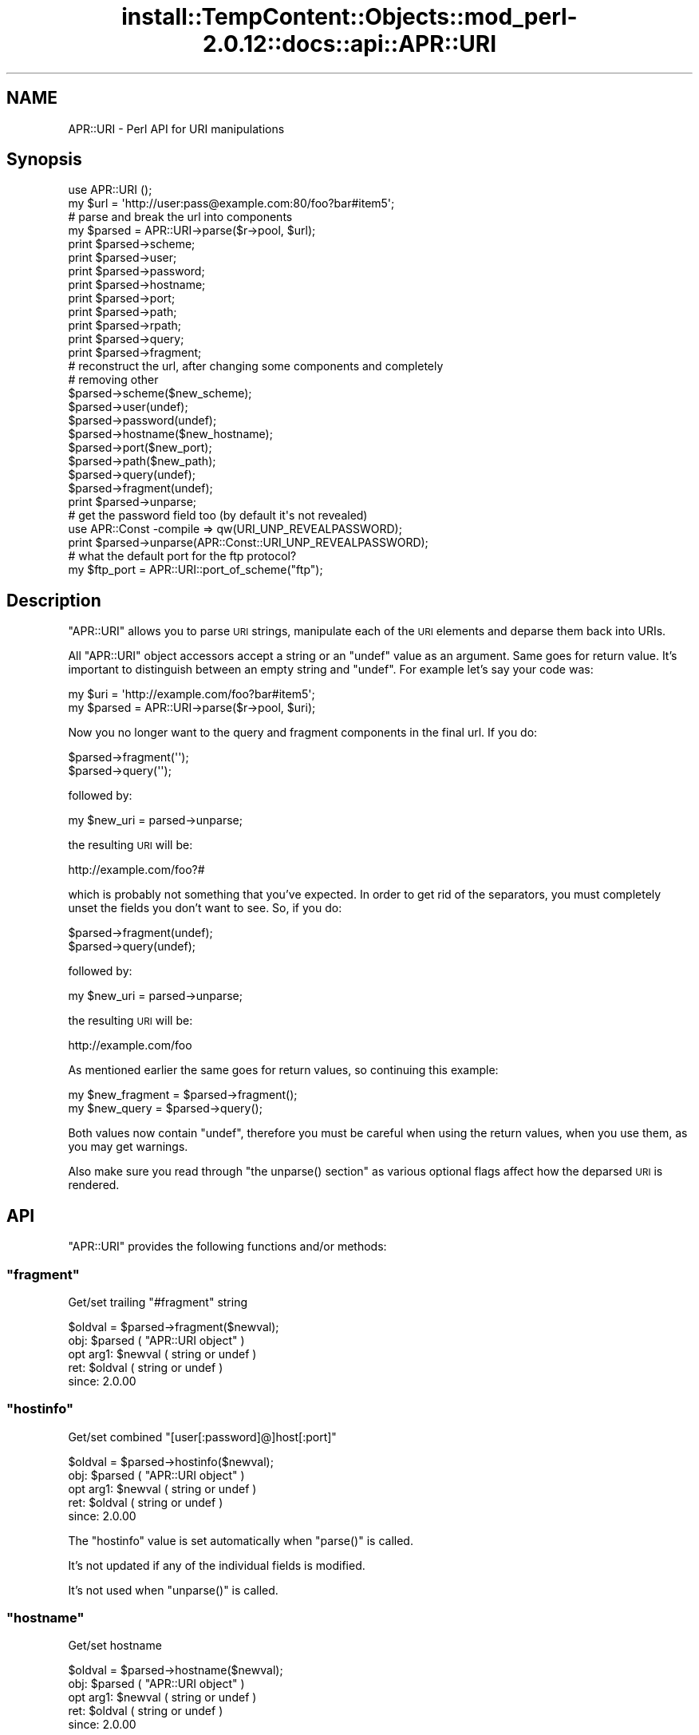 .\" Automatically generated by Pod::Man 4.14 (Pod::Simple 3.42)
.\"
.\" Standard preamble:
.\" ========================================================================
.de Sp \" Vertical space (when we can't use .PP)
.if t .sp .5v
.if n .sp
..
.de Vb \" Begin verbatim text
.ft CW
.nf
.ne \\$1
..
.de Ve \" End verbatim text
.ft R
.fi
..
.\" Set up some character translations and predefined strings.  \*(-- will
.\" give an unbreakable dash, \*(PI will give pi, \*(L" will give a left
.\" double quote, and \*(R" will give a right double quote.  \*(C+ will
.\" give a nicer C++.  Capital omega is used to do unbreakable dashes and
.\" therefore won't be available.  \*(C` and \*(C' expand to `' in nroff,
.\" nothing in troff, for use with C<>.
.tr \(*W-
.ds C+ C\v'-.1v'\h'-1p'\s-2+\h'-1p'+\s0\v'.1v'\h'-1p'
.ie n \{\
.    ds -- \(*W-
.    ds PI pi
.    if (\n(.H=4u)&(1m=24u) .ds -- \(*W\h'-12u'\(*W\h'-12u'-\" diablo 10 pitch
.    if (\n(.H=4u)&(1m=20u) .ds -- \(*W\h'-12u'\(*W\h'-8u'-\"  diablo 12 pitch
.    ds L" ""
.    ds R" ""
.    ds C` ""
.    ds C' ""
'br\}
.el\{\
.    ds -- \|\(em\|
.    ds PI \(*p
.    ds L" ``
.    ds R" ''
.    ds C`
.    ds C'
'br\}
.\"
.\" Escape single quotes in literal strings from groff's Unicode transform.
.ie \n(.g .ds Aq \(aq
.el       .ds Aq '
.\"
.\" If the F register is >0, we'll generate index entries on stderr for
.\" titles (.TH), headers (.SH), subsections (.SS), items (.Ip), and index
.\" entries marked with X<> in POD.  Of course, you'll have to process the
.\" output yourself in some meaningful fashion.
.\"
.\" Avoid warning from groff about undefined register 'F'.
.de IX
..
.nr rF 0
.if \n(.g .if rF .nr rF 1
.if (\n(rF:(\n(.g==0)) \{\
.    if \nF \{\
.        de IX
.        tm Index:\\$1\t\\n%\t"\\$2"
..
.        if !\nF==2 \{\
.            nr % 0
.            nr F 2
.        \}
.    \}
.\}
.rr rF
.\"
.\" Accent mark definitions (@(#)ms.acc 1.5 88/02/08 SMI; from UCB 4.2).
.\" Fear.  Run.  Save yourself.  No user-serviceable parts.
.    \" fudge factors for nroff and troff
.if n \{\
.    ds #H 0
.    ds #V .8m
.    ds #F .3m
.    ds #[ \f1
.    ds #] \fP
.\}
.if t \{\
.    ds #H ((1u-(\\\\n(.fu%2u))*.13m)
.    ds #V .6m
.    ds #F 0
.    ds #[ \&
.    ds #] \&
.\}
.    \" simple accents for nroff and troff
.if n \{\
.    ds ' \&
.    ds ` \&
.    ds ^ \&
.    ds , \&
.    ds ~ ~
.    ds /
.\}
.if t \{\
.    ds ' \\k:\h'-(\\n(.wu*8/10-\*(#H)'\'\h"|\\n:u"
.    ds ` \\k:\h'-(\\n(.wu*8/10-\*(#H)'\`\h'|\\n:u'
.    ds ^ \\k:\h'-(\\n(.wu*10/11-\*(#H)'^\h'|\\n:u'
.    ds , \\k:\h'-(\\n(.wu*8/10)',\h'|\\n:u'
.    ds ~ \\k:\h'-(\\n(.wu-\*(#H-.1m)'~\h'|\\n:u'
.    ds / \\k:\h'-(\\n(.wu*8/10-\*(#H)'\z\(sl\h'|\\n:u'
.\}
.    \" troff and (daisy-wheel) nroff accents
.ds : \\k:\h'-(\\n(.wu*8/10-\*(#H+.1m+\*(#F)'\v'-\*(#V'\z.\h'.2m+\*(#F'.\h'|\\n:u'\v'\*(#V'
.ds 8 \h'\*(#H'\(*b\h'-\*(#H'
.ds o \\k:\h'-(\\n(.wu+\w'\(de'u-\*(#H)/2u'\v'-.3n'\*(#[\z\(de\v'.3n'\h'|\\n:u'\*(#]
.ds d- \h'\*(#H'\(pd\h'-\w'~'u'\v'-.25m'\f2\(hy\fP\v'.25m'\h'-\*(#H'
.ds D- D\\k:\h'-\w'D'u'\v'-.11m'\z\(hy\v'.11m'\h'|\\n:u'
.ds th \*(#[\v'.3m'\s+1I\s-1\v'-.3m'\h'-(\w'I'u*2/3)'\s-1o\s+1\*(#]
.ds Th \*(#[\s+2I\s-2\h'-\w'I'u*3/5'\v'-.3m'o\v'.3m'\*(#]
.ds ae a\h'-(\w'a'u*4/10)'e
.ds Ae A\h'-(\w'A'u*4/10)'E
.    \" corrections for vroff
.if v .ds ~ \\k:\h'-(\\n(.wu*9/10-\*(#H)'\s-2\u~\d\s+2\h'|\\n:u'
.if v .ds ^ \\k:\h'-(\\n(.wu*10/11-\*(#H)'\v'-.4m'^\v'.4m'\h'|\\n:u'
.    \" for low resolution devices (crt and lpr)
.if \n(.H>23 .if \n(.V>19 \
\{\
.    ds : e
.    ds 8 ss
.    ds o a
.    ds d- d\h'-1'\(ga
.    ds D- D\h'-1'\(hy
.    ds th \o'bp'
.    ds Th \o'LP'
.    ds ae ae
.    ds Ae AE
.\}
.rm #[ #] #H #V #F C
.\" ========================================================================
.\"
.IX Title "install::TempContent::Objects::mod_perl-2.0.12::docs::api::APR::URI 3"
.TH install::TempContent::Objects::mod_perl-2.0.12::docs::api::APR::URI 3 "2022-01-30" "perl v5.34.0" "User Contributed Perl Documentation"
.\" For nroff, turn off justification.  Always turn off hyphenation; it makes
.\" way too many mistakes in technical documents.
.if n .ad l
.nh
.SH "NAME"
APR::URI \- Perl API for URI manipulations
.SH "Synopsis"
.IX Header "Synopsis"
.Vb 1
\&  use APR::URI ();
\&  
\&  my $url = \*(Aqhttp://user:pass@example.com:80/foo?bar#item5\*(Aq;
\&  
\&  # parse and break the url into components
\&  my $parsed = APR::URI\->parse($r\->pool, $url);
\&  print $parsed\->scheme;
\&  print $parsed\->user;
\&  print $parsed\->password;
\&  print $parsed\->hostname;
\&  print $parsed\->port;
\&  print $parsed\->path;
\&  print $parsed\->rpath;
\&  print $parsed\->query;
\&  print $parsed\->fragment;
\&  
\&  # reconstruct the url, after changing some components and completely
\&  # removing other
\&  $parsed\->scheme($new_scheme);
\&  $parsed\->user(undef);
\&  $parsed\->password(undef);
\&  $parsed\->hostname($new_hostname);
\&  $parsed\->port($new_port);
\&  $parsed\->path($new_path);
\&  $parsed\->query(undef);
\&  $parsed\->fragment(undef);
\&  print $parsed\->unparse;
\&  
\&  # get the password field too (by default it\*(Aqs not revealed)
\&  use APR::Const \-compile => qw(URI_UNP_REVEALPASSWORD);
\&  print $parsed\->unparse(APR::Const::URI_UNP_REVEALPASSWORD);
\&  
\&  # what the default port for the ftp protocol?
\&  my $ftp_port = APR::URI::port_of_scheme("ftp");
.Ve
.SH "Description"
.IX Header "Description"
\&\f(CW\*(C`APR::URI\*(C'\fR allows you to parse \s-1URI\s0 strings, manipulate each of the
\&\s-1URI\s0 elements and deparse them back into URIs.
.PP
All \f(CW\*(C`APR::URI\*(C'\fR object accessors accept a string or an \f(CW\*(C`undef\*(C'\fR value
as an argument. Same goes for return value. It's important to
distinguish between an empty string and \f(CW\*(C`undef\*(C'\fR. For example let's
say your code was:
.PP
.Vb 2
\&  my $uri = \*(Aqhttp://example.com/foo?bar#item5\*(Aq;
\&  my $parsed = APR::URI\->parse($r\->pool, $uri);
.Ve
.PP
Now you no longer want to the query and fragment components in the
final url. If you do:
.PP
.Vb 2
\&  $parsed\->fragment(\*(Aq\*(Aq);
\&  $parsed\->query(\*(Aq\*(Aq);
.Ve
.PP
followed by:
.PP
.Vb 1
\&  my $new_uri = parsed\->unparse;
.Ve
.PP
the resulting \s-1URI\s0 will be:
.PP
.Vb 1
\&  http://example.com/foo?#
.Ve
.PP
which is probably not something that you've expected. In order to get
rid of the separators, you must completely unset the fields you don't
want to see. So, if you do:
.PP
.Vb 2
\&  $parsed\->fragment(undef);
\&  $parsed\->query(undef);
.Ve
.PP
followed by:
.PP
.Vb 1
\&  my $new_uri = parsed\->unparse;
.Ve
.PP
the resulting \s-1URI\s0 will be:
.PP
.Vb 1
\&   http://example.com/foo
.Ve
.PP
As mentioned earlier the same goes for return values, so continuing
this example:
.PP
.Vb 2
\&  my $new_fragment = $parsed\->fragment();
\&  my $new_query    = $parsed\->query();
.Ve
.PP
Both values now contain \f(CW\*(C`undef\*(C'\fR, therefore you must be careful when
using the return values, when you use them, as you may get warnings.
.PP
Also make sure you read through \f(CW\*(C`the unparse()
section\*(C'\fR as various optional flags affect how the
deparsed \s-1URI\s0 is rendered.
.SH "API"
.IX Header "API"
\&\f(CW\*(C`APR::URI\*(C'\fR provides the following functions and/or methods:
.ie n .SS """fragment"""
.el .SS "\f(CWfragment\fP"
.IX Subsection "fragment"
Get/set trailing \*(L"#fragment\*(R" string
.PP
.Vb 1
\&  $oldval = $parsed\->fragment($newval);
.Ve
.ie n .IP "obj: $parsed ( ""APR::URI object"" )" 4
.el .IP "obj: \f(CW$parsed\fR ( \f(CWAPR::URI object\fR )" 4
.IX Item "obj: $parsed ( APR::URI object )"
.PD 0
.ie n .IP "opt arg1: $newval ( string or undef )" 4
.el .IP "opt arg1: \f(CW$newval\fR ( string or undef )" 4
.IX Item "opt arg1: $newval ( string or undef )"
.ie n .IP "ret: $oldval ( string or undef )" 4
.el .IP "ret: \f(CW$oldval\fR ( string or undef )" 4
.IX Item "ret: $oldval ( string or undef )"
.IP "since: 2.0.00" 4
.IX Item "since: 2.0.00"
.PD
.ie n .SS """hostinfo"""
.el .SS "\f(CWhostinfo\fP"
.IX Subsection "hostinfo"
Get/set combined \f(CW\*(C`[user[:password]@]host[:port]\*(C'\fR
.PP
.Vb 1
\&  $oldval = $parsed\->hostinfo($newval);
.Ve
.ie n .IP "obj: $parsed ( ""APR::URI object"" )" 4
.el .IP "obj: \f(CW$parsed\fR ( \f(CWAPR::URI object\fR )" 4
.IX Item "obj: $parsed ( APR::URI object )"
.PD 0
.ie n .IP "opt arg1: $newval ( string or undef )" 4
.el .IP "opt arg1: \f(CW$newval\fR ( string or undef )" 4
.IX Item "opt arg1: $newval ( string or undef )"
.ie n .IP "ret: $oldval ( string or undef )" 4
.el .IP "ret: \f(CW$oldval\fR ( string or undef )" 4
.IX Item "ret: $oldval ( string or undef )"
.IP "since: 2.0.00" 4
.IX Item "since: 2.0.00"
.PD
.PP
The \f(CW\*(C`hostinfo\*(C'\fR value is set automatically when
\&\f(CW\*(C`parse()\*(C'\fR is called.
.PP
It's not updated if any of the individual fields is modified.
.PP
It's not used when \f(CW\*(C`unparse()\*(C'\fR is called.
.ie n .SS """hostname"""
.el .SS "\f(CWhostname\fP"
.IX Subsection "hostname"
Get/set hostname
.PP
.Vb 1
\&  $oldval = $parsed\->hostname($newval);
.Ve
.ie n .IP "obj: $parsed ( ""APR::URI object"" )" 4
.el .IP "obj: \f(CW$parsed\fR ( \f(CWAPR::URI object\fR )" 4
.IX Item "obj: $parsed ( APR::URI object )"
.PD 0
.ie n .IP "opt arg1: $newval ( string or undef )" 4
.el .IP "opt arg1: \f(CW$newval\fR ( string or undef )" 4
.IX Item "opt arg1: $newval ( string or undef )"
.ie n .IP "ret: $oldval ( string or undef )" 4
.el .IP "ret: \f(CW$oldval\fR ( string or undef )" 4
.IX Item "ret: $oldval ( string or undef )"
.IP "since: 2.0.00" 4
.IX Item "since: 2.0.00"
.PD
.ie n .SS """password"""
.el .SS "\f(CWpassword\fP"
.IX Subsection "password"
Get/set password (as in http://user:password@host:port/)
.PP
.Vb 1
\&  $oldval = $parsed\->password($newval);
.Ve
.ie n .IP "obj: $parsed ( ""APR::URI object"" )" 4
.el .IP "obj: \f(CW$parsed\fR ( \f(CWAPR::URI object\fR )" 4
.IX Item "obj: $parsed ( APR::URI object )"
.PD 0
.ie n .IP "opt arg1: $newval ( string or undef )" 4
.el .IP "opt arg1: \f(CW$newval\fR ( string or undef )" 4
.IX Item "opt arg1: $newval ( string or undef )"
.ie n .IP "ret: $oldval ( string or undef )" 4
.el .IP "ret: \f(CW$oldval\fR ( string or undef )" 4
.IX Item "ret: $oldval ( string or undef )"
.IP "since: 2.0.00" 4
.IX Item "since: 2.0.00"
.PD
.ie n .SS """parse"""
.el .SS "\f(CWparse\fP"
.IX Subsection "parse"
Parse the \s-1URI\s0 string into \s-1URI\s0 components
.PP
.Vb 1
\&  $parsed = APR::URI\->parse($pool, $uri);
.Ve
.ie n .IP "obj: $parsed ( ""APR::URI object or class"" )" 4
.el .IP "obj: \f(CW$parsed\fR ( \f(CWAPR::URI object or class\fR )" 4
.IX Item "obj: $parsed ( APR::URI object or class )"
.PD 0
.ie n .IP "arg1: $pool ( string ) ( ""APR::Pool object"" )" 4
.el .IP "arg1: \f(CW$pool\fR ( string ) ( \f(CWAPR::Pool object\fR )" 4
.IX Item "arg1: $pool ( string ) ( APR::Pool object )"
.ie n .IP "arg2: $uri ( string )" 4
.el .IP "arg2: \f(CW$uri\fR ( string )" 4
.IX Item "arg2: $uri ( string )"
.PD
The \s-1URI\s0 to parse
.ie n .IP "ret: $parsed ( ""APR::URI object or class"" )" 4
.el .IP "ret: \f(CW$parsed\fR ( \f(CWAPR::URI object or class\fR )" 4
.IX Item "ret: $parsed ( APR::URI object or class )"
The parsed \s-1URI\s0 object
.IP "since: 2.0.00" 4
.IX Item "since: 2.0.00"
.PP
After parsing, if a component existed but was an empty string
(e.g. empty query \fIhttp://hostname/path?\fR) \*(-- the corresponding
accessor will return an empty string. If a component didn't exist
(e.g. no query part \fIhttp://hostname/path\fR) \*(-- the corresponding
accessor will return \f(CW\*(C`undef\*(C'\fR.
.ie n .SS """path"""
.el .SS "\f(CWpath\fP"
.IX Subsection "path"
Get/set the request path
.PP
.Vb 1
\&  $oldval = $parsed\->path($newval);
.Ve
.ie n .IP "obj: $parsed ( ""APR::URI object"" )" 4
.el .IP "obj: \f(CW$parsed\fR ( \f(CWAPR::URI object\fR )" 4
.IX Item "obj: $parsed ( APR::URI object )"
.PD 0
.ie n .IP "opt arg1: $newval ( string or undef )" 4
.el .IP "opt arg1: \f(CW$newval\fR ( string or undef )" 4
.IX Item "opt arg1: $newval ( string or undef )"
.ie n .IP "ret: $oldval ( string or undef )" 4
.el .IP "ret: \f(CW$oldval\fR ( string or undef )" 4
.IX Item "ret: $oldval ( string or undef )"
.PD
\&\f(CW"/"\fR if only \f(CW\*(C`scheme://host\*(C'\fR
.IP "since: 2.0.00" 4
.IX Item "since: 2.0.00"
.ie n .SS """rpath"""
.el .SS "\f(CWrpath\fP"
.IX Subsection "rpath"
Gets the \f(CW\*(C`path\*(C'\fR minus the 
\&\f(CW\*(C`path_info\*(C'\fR
.PP
.Vb 1
\&  $rpath =  $parsed\->rpath();
.Ve
.ie n .IP "obj: $parsed ( ""APR::URI object"" )" 4
.el .IP "obj: \f(CW$parsed\fR ( \f(CWAPR::URI object\fR )" 4
.IX Item "obj: $parsed ( APR::URI object )"
.PD 0
.ie n .IP "opt arg1: $newval ( string or undef )" 4
.el .IP "opt arg1: \f(CW$newval\fR ( string or undef )" 4
.IX Item "opt arg1: $newval ( string or undef )"
.ie n .IP "ret: $oldval ( string or undef )" 4
.el .IP "ret: \f(CW$oldval\fR ( string or undef )" 4
.IX Item "ret: $oldval ( string or undef )"
.PD
The path minus the \fIpath_info\fR
.IP "since: 2.0.00" 4
.IX Item "since: 2.0.00"
.ie n .SS """port"""
.el .SS "\f(CWport\fP"
.IX Subsection "port"
Get/set port number
.PP
.Vb 1
\&  $oldval = $parsed\->port($newval);
.Ve
.ie n .IP "obj: $parsed ( ""APR::URI object"" )" 4
.el .IP "obj: \f(CW$parsed\fR ( \f(CWAPR::URI object\fR )" 4
.IX Item "obj: $parsed ( APR::URI object )"
.PD 0
.ie n .IP "opt arg1: $newval ( number or string or undef )" 4
.el .IP "opt arg1: \f(CW$newval\fR ( number or string or undef )" 4
.IX Item "opt arg1: $newval ( number or string or undef )"
.ie n .IP "ret: $oldval ( string or undef )" 4
.el .IP "ret: \f(CW$oldval\fR ( string or undef )" 4
.IX Item "ret: $oldval ( string or undef )"
.PD
If the port component didn't appear in the parsed \s-1URI, APR\s0 internally
calls \f(CW\*(C`port_of_scheme()\*(C'\fR to find out the port
number for the given \f(CW\*(C`scheme()\*(C'\fR.
.IP "since: 2.0.00" 4
.IX Item "since: 2.0.00"
.ie n .SS """port_of_scheme"""
.el .SS "\f(CWport_of_scheme\fP"
.IX Subsection "port_of_scheme"
Return the default port for a given scheme.  The recognized schemes
are http, ftp, https, gopher, wais, nntp, snews and prospero.
.PP
.Vb 1
\&  $port = APR::URI::port_of_scheme($scheme);
.Ve
.ie n .IP "obj: $scheme ( string )" 4
.el .IP "obj: \f(CW$scheme\fR ( string )" 4
.IX Item "obj: $scheme ( string )"
The scheme string
.ie n .IP "ret: $port (integer)" 4
.el .IP "ret: \f(CW$port\fR (integer)" 4
.IX Item "ret: $port (integer)"
The default port for this scheme
.IP "since: 2.0.00" 4
.IX Item "since: 2.0.00"
.ie n .SS """query"""
.el .SS "\f(CWquery\fP"
.IX Subsection "query"
Get/set the query string (the part starting after \f(CW\*(Aq?\*(Aq\fR and all the
way till the end or the \f(CW\*(Aq#fragment\*(Aq\fR part if the latter exists).
.PP
.Vb 1
\&  $oldval = $parsed\->query($newval);
.Ve
.ie n .IP "obj: $parsed ( ""APR::URI object"" )" 4
.el .IP "obj: \f(CW$parsed\fR ( \f(CWAPR::URI object\fR )" 4
.IX Item "obj: $parsed ( APR::URI object )"
.PD 0
.ie n .IP "opt arg1: $newval ( string or undef )" 4
.el .IP "opt arg1: \f(CW$newval\fR ( string or undef )" 4
.IX Item "opt arg1: $newval ( string or undef )"
.ie n .IP "ret: $oldval ( string or undef )" 4
.el .IP "ret: \f(CW$oldval\fR ( string or undef )" 4
.IX Item "ret: $oldval ( string or undef )"
.IP "since: 2.0.00" 4
.IX Item "since: 2.0.00"
.PD
.ie n .SS """scheme"""
.el .SS "\f(CWscheme\fP"
.IX Subsection "scheme"
Get/set the protocol scheme (\*(L"http\*(R", \*(L"ftp\*(R", ...)
.PP
.Vb 1
\&  $oldval = $parsed\->scheme($newval);
.Ve
.ie n .IP "obj: $parsed ( ""APR::URI object"" )" 4
.el .IP "obj: \f(CW$parsed\fR ( \f(CWAPR::URI object\fR )" 4
.IX Item "obj: $parsed ( APR::URI object )"
.PD 0
.ie n .IP "opt arg1: $newval ( string or undef )" 4
.el .IP "opt arg1: \f(CW$newval\fR ( string or undef )" 4
.IX Item "opt arg1: $newval ( string or undef )"
.ie n .IP "ret: $oldval ( string or undef )" 4
.el .IP "ret: \f(CW$oldval\fR ( string or undef )" 4
.IX Item "ret: $oldval ( string or undef )"
.IP "since: 2.0.00" 4
.IX Item "since: 2.0.00"
.PD
.ie n .SS """user"""
.el .SS "\f(CWuser\fP"
.IX Subsection "user"
Get/set user name (as in http://user:password@host:port/)
.PP
.Vb 1
\&  $oldval = $parsed\->user($newval);
.Ve
.ie n .IP "obj: $parsed ( ""APR::URI object"" )" 4
.el .IP "obj: \f(CW$parsed\fR ( \f(CWAPR::URI object\fR )" 4
.IX Item "obj: $parsed ( APR::URI object )"
.PD 0
.ie n .IP "opt arg1: $newval ( string or undef )" 4
.el .IP "opt arg1: \f(CW$newval\fR ( string or undef )" 4
.IX Item "opt arg1: $newval ( string or undef )"
.ie n .IP "ret: $oldval ( string or undef )" 4
.el .IP "ret: \f(CW$oldval\fR ( string or undef )" 4
.IX Item "ret: $oldval ( string or undef )"
.IP "since: 2.0.00" 4
.IX Item "since: 2.0.00"
.PD
.ie n .SS """unparse"""
.el .SS "\f(CWunparse\fP"
.IX Subsection "unparse"
Unparse the \s-1URI\s0 components back into a \s-1URI\s0 string
.PP
.Vb 2
\&  $new_uri = $parsed\->unparse();
\&  $new_uri = $parsed\->unparse($flags);
.Ve
.ie n .IP "obj: $parsed ( ""APR::URI object"" )" 4
.el .IP "obj: \f(CW$parsed\fR ( \f(CWAPR::URI object\fR )" 4
.IX Item "obj: $parsed ( APR::URI object )"
.PD 0
.ie n .IP "opt arg1: $flags ( the APR::Const :uri constants )" 4
.el .IP "opt arg1: \f(CW$flags\fR ( the APR::Const :uri constants )" 4
.IX Item "opt arg1: $flags ( the APR::Const :uri constants )"
.PD
By default the constant \f(CW\*(C`APR::Const::URI_UNP_OMITPASSWORD\*(C'\fR is passed.
.Sp
If you need to pass more than one flag use unary \f(CW\*(C`|\*(C'\fR, e.g.:
.Sp
.Vb 1
\&  $flags = APR::Const::URI_UNP_OMITUSER|APR::Const::URI_UNP_OMITPASSWORD;
.Ve
.Sp
The valid \f(CW\*(C`flags\*(C'\fR constants are listed next
.ie n .IP "ret: $new_uri ( string )" 4
.el .IP "ret: \f(CW$new_uri\fR ( string )" 4
.IX Item "ret: $new_uri ( string )"
.PD 0
.IP "since: 2.0.00" 4
.IX Item "since: 2.0.00"
.PD
.PP
Valid \f(CW\*(C`flags\*(C'\fR constants:
.PP
To import all \s-1URI\s0 constants you could do:
.PP
.Vb 1
\&  use APR::Const \-compile => qw(:uri);
.Ve
.PP
but there is a significant amount of them, most irrelevant to this
method. Therefore you probably don't want to do that. Instead specify
explicitly the ones that you need. All the relevant to this method
constants start with \f(CW\*(C`APR::URI_UNP_\*(C'\fR.
.PP
And the available constants are:
.ie n .IP """APR::Const::URI_UNP_OMITSITEPART""" 4
.el .IP "\f(CWAPR::Const::URI_UNP_OMITSITEPART\fR" 4
.IX Item "APR::Const::URI_UNP_OMITSITEPART"
Don't show \f(CW\*(C`scheme\*(C'\fR, \f(CW\*(C`user\*(C'\fR,
\&\f(CW\*(C`password\*(C'\fR, \f(CW\*(C`hostname\*(C'\fR and
\&\f(CW\*(C`port\*(C'\fR components (i.e. if you want only the relative
\&\s-1URI\s0)
.ie n .IP """APR::Const::URI_UNP_OMITUSER""" 4
.el .IP "\f(CWAPR::Const::URI_UNP_OMITUSER\fR" 4
.IX Item "APR::Const::URI_UNP_OMITUSER"
Hide the \f(CW\*(C`user\*(C'\fR component
.ie n .IP """APR::Const::URI_UNP_OMITPASSWORD""" 4
.el .IP "\f(CWAPR::Const::URI_UNP_OMITPASSWORD\fR" 4
.IX Item "APR::Const::URI_UNP_OMITPASSWORD"
Hide the \f(CW\*(C`password\*(C'\fR component (the default)
.ie n .IP """APR::Const::URI_UNP_REVEALPASSWORD""" 4
.el .IP "\f(CWAPR::Const::URI_UNP_REVEALPASSWORD\fR" 4
.IX Item "APR::Const::URI_UNP_REVEALPASSWORD"
Reveal the \f(CW\*(C`password\*(C'\fR component
.ie n .IP """APR::Const::URI_UNP_OMITPATHINFO""" 4
.el .IP "\f(CWAPR::Const::URI_UNP_OMITPATHINFO\fR" 4
.IX Item "APR::Const::URI_UNP_OMITPATHINFO"
Don't show \f(CW\*(C`path\*(C'\fR, \f(CW\*(C`query\*(C'\fR and
\&\f(CW\*(C`fragment\*(C'\fR components
.ie n .IP """APR::Const::URI_UNP_OMITQUERY""" 4
.el .IP "\f(CWAPR::Const::URI_UNP_OMITQUERY\fR" 4
.IX Item "APR::Const::URI_UNP_OMITQUERY"
Don't show \f(CW\*(C`query\*(C'\fR and \f(CW\*(C`fragment\*(C'\fR
components
.PP
Notice that some flags overlap.
.PP
If the optional \f(CW$flags\fR argument is passed and contains no
\&\f(CW\*(C`APR::Const::URI_UNP_OMITPASSWORD\*(C'\fR and no \f(CW\*(C`APR::Const::URI_UNP_REVEALPASSWORD\*(C'\fR \*(--
the \f(CW\*(C`password\*(C'\fR part will be rendered as a literal
\&\f(CW"XXXXXXXX"\fR string.
.PP
If the \f(CW\*(C`port\*(C'\fR number matches the
\&\f(CW\*(C`port_of_scheme()\*(C'\fR, the unparsed \s-1URI\s0 won't
include it and there is no flag to force that \f(CW\*(C`port\*(C'\fR to
appear. If the \f(CW\*(C`port\*(C'\fR number is non-standard it will show
up in the unparsed string.
.PP
Examples:
.PP
Starting with the parsed \s-1URL:\s0
.PP
.Vb 3
\&  use APR::URI ();
\&  my $url = \*(Aqhttp://user:pass@example.com:80/foo?bar#item5\*(Aq;
\&  my $parsed = APR::URI\->parse($r\->pool, $url);
.Ve
.PP
deparse it back including and excluding parts, using different values
for the optional \f(CW\*(C`flags\*(C'\fR argument:
.IP "\(bu" 4
Show all but the \f(CW\*(C`password\*(C'\fR fields:
.Sp
.Vb 1
\&  print $parsed\->unparse;
.Ve
.Sp
Prints:
.Sp
.Vb 1
\&  http://user@example.com/foo?bar#item5
.Ve
.Sp
Notice that the \f(CW\*(C`port\*(C'\fR field is gone too, since it was a
default \f(CW\*(C`port\*(C'\fR for \f(CW\*(C`scheme\*(C'\fR
\&\f(CW\*(C`http://\*(C'\fR.
.IP "\(bu" 4
Include the \f(CW\*(C`password\*(C'\fR field (by default it's not revealed)
.Sp
.Vb 2
\&  use APR::Const \-compile => qw(URI_UNP_REVEALPASSWORD);
\&  print $parsed\->unparse(APR::Const::URI_UNP_REVEALPASSWORD);
.Ve
.Sp
Prints:
.Sp
.Vb 1
\&  http://user:pass@example.com/foo?bar#item5
.Ve
.IP "\(bu" 4
Show all fields but the last three, \f(CW\*(C`path\*(C'\fR,
\&\f(CW\*(C`query\*(C'\fR and \f(CW\*(C`fragment\*(C'\fR:
.Sp
.Vb 4
\&  use APR::Const \-compile => qw(URI_UNP_REVEALPASSWORD
\&                                APR::Const::URI_UNP_OMITPATHINFO);
\&  print $parsed\->unparse(
\&      APR::Const::URI_UNP_REVEALPASSWORD|URI_UNP_OMITPATHINFO);
.Ve
.Sp
Prints:
.Sp
.Vb 1
\&  http://user:pass@example.com
.Ve
.SH "See Also"
.IX Header "See Also"
\&\f(CW\*(C`Apache2::URI\*(C'\fR, mod_perl 2.0
documentation.
.SH "Copyright"
.IX Header "Copyright"
mod_perl 2.0 and its core modules are copyrighted under
The Apache Software License, Version 2.0.
.SH "Authors"
.IX Header "Authors"
The mod_perl development team and numerous
contributors.
